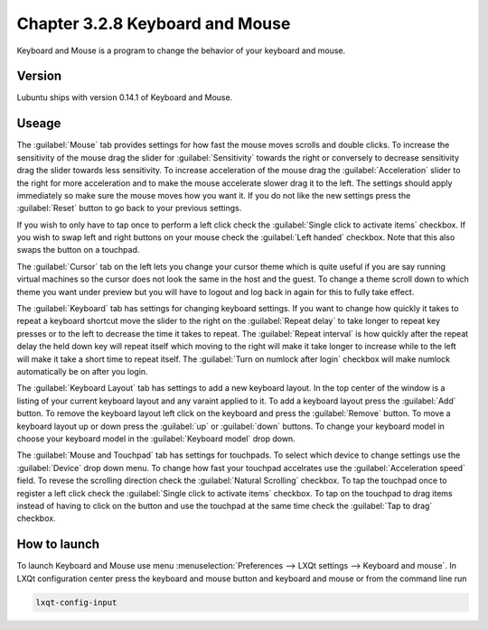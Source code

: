 Chapter 3.2.8 Keyboard and Mouse
================================

Keyboard and Mouse is a program to change the behavior of your keyboard and mouse.

Version
-------
Lubuntu ships with version 0.14.1 of Keyboard and Mouse.

Useage
------
The :guilabel:`Mouse` tab provides settings for how fast the mouse moves scrolls and double clicks. To increase the sensitivity of the mouse drag the slider for :guilabel:`Sensitivity` towards the right or conversely to decrease sensitivity drag the slider towards less sensitivity. To increase acceleration of the mouse drag the :guilabel:`Acceleration` slider to the right for more acceleration and to make the mouse accelerate slower drag it to the left. The settings should apply immediately so make sure the mouse moves how you want it. If you do not like the new settings press the :guilabel:`Reset` button to go back to your previous settings. 

.. image:: keyboardandmouse.png

If you wish to only have to tap once to perform a left click check the :guilabel:`Single click to activate items` checkbox. If you wish to swap left and right buttons on your mouse check the :guilabel:`Left handed` checkbox. Note that this also swaps the button on a touchpad. 

The :guilabel:`Cursor` tab on the left lets you change your cursor theme which is quite useful if you are say running virtual machines so the cursor does not look the same in the host and the guest. To change a theme scroll down to which theme you want under preview but you will have to logout and log back in again for this to fully take effect. 

.. image:: input-cursor.png

The :guilabel:`Keyboard` tab has settings for changing keyboard settings. If you want to change how quickly it takes to repeat a keyboard shortcut move the slider to the right on the :guilabel:`Repeat delay` to take longer to repeat key presses or to the left to decrease the time it takes to repeat. The :guilabel:`Repeat interval` is how quickly after the repeat delay the held down key will repeat itself which moving to the right will make it take longer to increase while to the left will make it take a short time to repeat itself. The :guilabel:`Turn on numlock after login` checkbox will make numlock automatically be on after you login.
 
.. image:: keyboard-settings-tab.png

The :guilabel:`Keyboard Layout` tab has settings to add a new keyboard layout. In the top center of the window is a listing of your current keyboard layout and any varaint applied to it. To add a keyboard layout press the :guilabel:`Add` button. To remove the keyboard layout left click on the keyboard and press the :guilabel:`Remove` button. To move a keyboard layout up or down press the :guilabel:`up` or :guilabel:`down` buttons. To change your keyboard model in choose your keyboard model in the :guilabel:`Keyboard model` drop down. 

The :guilabel:`Mouse and Touchpad` tab has settings for touchpads. To select which device to change settings use the :guilabel:`Device` drop down menu. To change how fast your touchpad accelrates use the :guilabel:`Acceleration speed` field. To revese the scrolling direction check the :guilabel:`Natural Scrolling` checkbox. To tap the touchpad once to register a left click check the :guilabel:`Single click to activate items` checkbox. To tap on the touchpad to drag items instead of having to click on the button and use the touchpad at the same time check the :guilabel:`Tap to drag` checkbox. 

.. image:: keyboardlayout.png

How to launch
-------------

To launch Keyboard and Mouse use menu :menuselection:`Preferences --> LXQt settings --> Keyboard and mouse`. In LXQt configuration center press the keyboard and mouse button and keyboard and mouse or from the command line run


.. code:: 

   lxqt-config-input
